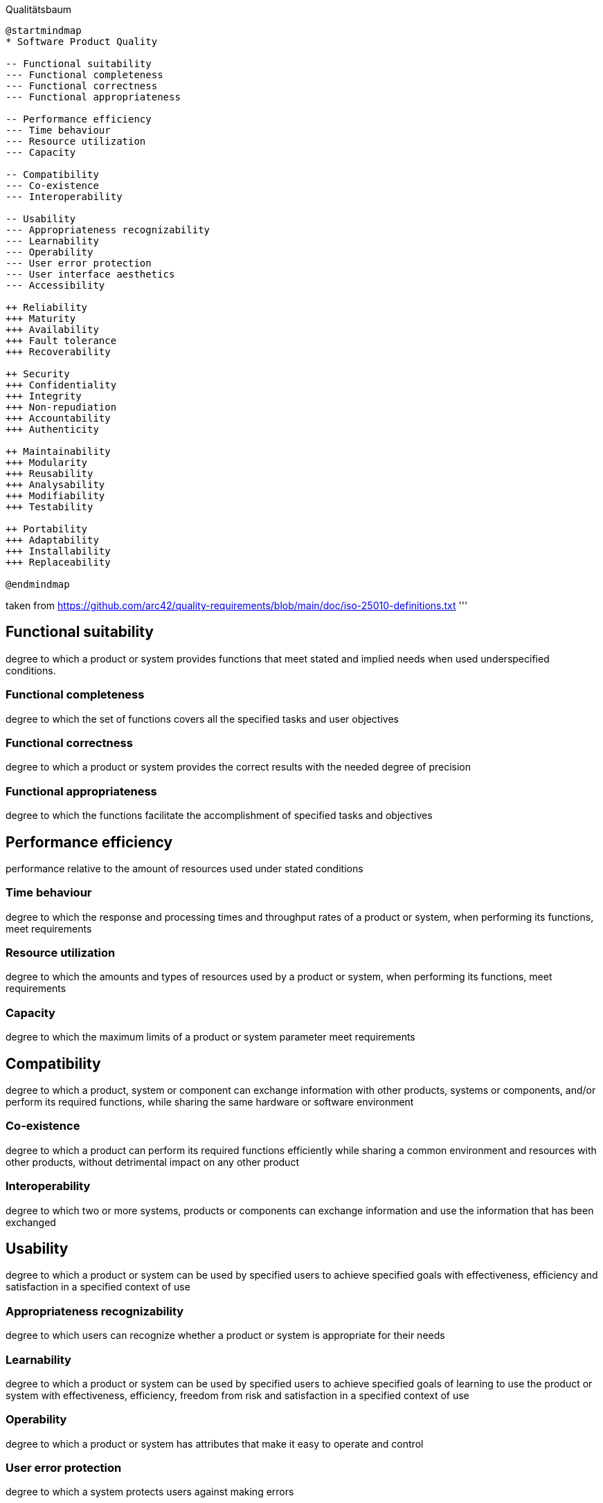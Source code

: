 .Qualitätsbaum
[plantuml, target=Qualitätsbaum, format=png]
....
@startmindmap
* Software Product Quality

-- Functional suitability
--- Functional completeness
--- Functional correctness
--- Functional appropriateness

-- Performance efficiency
--- Time behaviour
--- Resource utilization
--- Capacity

-- Compatibility
--- Co-existence
--- Interoperability

-- Usability
--- Appropriateness recognizability
--- Learnability
--- Operability
--- User error protection
--- User interface aesthetics
--- Accessibility

++ Reliability
+++ Maturity
+++ Availability
+++ Fault tolerance
+++ Recoverability

++ Security
+++ Confidentiality
+++ Integrity
+++ Non-repudiation
+++ Accountability
+++ Authenticity

++ Maintainability
+++ Modularity
+++ Reusability
+++ Analysability
+++ Modifiability
+++ Testability

++ Portability
+++ Adaptability
+++ Installability
+++ Replaceability

@endmindmap
....

taken from https://github.com/arc42/quality-requirements/blob/main/doc/iso-25010-definitions.txt
'''

// Functionality
== Functional suitability
degree to which a product or system provides functions that meet stated and implied needs
when used underspecified conditions.

=== Functional completeness
degree to which the set of functions covers all the specified tasks and user objectives

=== Functional correctness
degree to which a product or system provides the correct results with the needed degree of precision

=== Functional appropriateness
degree to which the functions facilitate the accomplishment of specified tasks and objectives

// Performance
== Performance efficiency
performance relative to the amount of resources used under stated conditions

=== Time behaviour
degree to which the response and processing times and throughput rates of a product or system,
when performing its functions, meet requirements

=== Resource utilization
degree to which the amounts and types of resources used by a product or system,
when performing its functions, meet requirements

=== Capacity
degree to which the maximum limits of a product or system parameter meet requirements

// Compatibility
== Compatibility
degree to which a product, system or component can exchange information with other products, systems or components, and/or perform its required functions, while sharing the same hardware or software environment

=== Co-existence
degree to which a product can perform its required functions efficiently while sharing a common environment and resources with other products, without detrimental impact on any other product

=== Interoperability
degree to which two or more systems, products or components can exchange information and use the information that has been exchanged

// Usability
== Usability
degree to which a product or system can be used by specified users to achieve specified goals with effectiveness, efficiency and satisfaction in a specified context of use

=== Appropriateness recognizability
degree to which users can recognize whether a product or system is appropriate for their needs

=== Learnability
degree to which a product or system can be used by specified users
to achieve specified goals of learning to use the product or system
with effectiveness, efficiency, freedom from risk and satisfaction
in a specified context of use

=== Operability
degree to which a product or system has attributes that make it easy to operate and control

=== User error protection
degree to which a system protects users against making errors

=== User interface aesthetics
degree to which a user interface enables pleasing and satisfying interaction for the user

=== Accessibility
degree to which a product or system can be used by people with the widest range of characteristics and capabilities to achieve a specified goal in a specified context of use

// Reliability
== Reliability
degree to which a system, product or component performs specified functions under specified conditions for a specified period of time

=== Maturity
degree to which a system, product or component meets needs for reliability under normal operation

=== Availability
degree to which a system, product or component is operational and accessible when required for use

=== Fault tolerance
degree to which a system, product or component operates as intended
despite the presence of hardware or software faults

=== Recoverability
degree to which, in the event of an interruption or a failure,
a product or system can recover the data directly affected
and re-establish the desired state of the system

// Security
== Security
degree to which a product or system protects information and
data so that persons or other products or systems have the degree
of data access appropriate to their types and levels of authorization

=== Confidentiality
degree to which a product or system ensures that data are accessible
only to those authorized to have access

=== Integrity
degree to which a system, product or component prevents
unauthorized access to, or modification of, computer programs or data

=== Non-repudiation
degree to which actions or events can be proven to have taken place,
so that the events or actions cannot be repudiated later

=== Accountability
degree to which the actions of an entity can be traced uniquely to the entity

=== Authenticity
degree to which the identity of a subject or resource can be proved to be the one claimed


// Maintainability
== Maintainability
degree of effectiveness and efficiency with which a product or system can be modified by the intended maintainers

=== Modularity
degree to which a system or computer program is composed
of discrete components such that a change to one component
has minimal impact on other components

=== Reusability
degree to which an asset can be used in more than
one system, or in building other assets

=== Analysability
degree of effectiveness and efficiency with which it is
possible to assess the impact on a product or system of
an intended change to one or more of its parts, or to
diagnose a product for deficiencies or causes of failures,
or to identify parts to be modified

=== Modifiability
degree to which a product or system can be effectively
and efficiently modified without introducing defects or
degrading existing product quality

=== Testability
degree of effectiveness and efficiency with which test
criteria can be established for a system, product or
component and tests can be performed to determine whether
those criteria have been met

// Portability
== Portability
degree of effectiveness and efficiency with which a system, product or component can be transferred from one hardware, software or other operational or usage environment to another

=== Adaptability
degree to which a product or system can effectively and
efficiently be adapted for different or evolving hardware,
software or other operational or usage environments

=== Installability
degree of effectiveness and efficiency with which a product
or system can be successfully installed and/or uninstalled
in a specified environment

=== Replaceability
degree to which a product can replace another specified
software product for the same purpose in the same environment